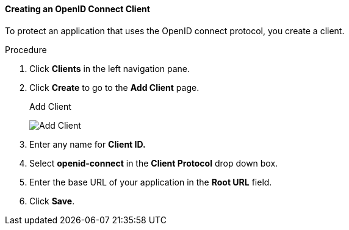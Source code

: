 [id="proc-creating-oidc-client_{context}"]
==== Creating an OpenID Connect Client
[role="_abstract"]
To protect an application that uses the OpenID connect protocol, you create a client.

.Procedure
. Click *Clients* in the left navigation pane.  

. Click *Create* to go to the *Add Client* page.
+
.Add Client
image:{project_images}/add-client-oidc.png[Add Client]

. Enter any name for *Client ID.*

. Select *openid-connect* in the *Client Protocol* drop down box.

. Enter the base URL of your application in the *Root URL* field.

. Click *Save*.
ifdef::api-management[]
. Configure the client permissions
.. Set *Access Type* to *confidential*.                                     
.. Set *Standard Flow Enabled* to *OFF*.                                     
.. Set *Direct Access Grants Enabled* to *OFF*.                                     
.. set *Service Accounts Enabled* to *ON*.                                     
. Set the service account roles for the client:                             
.. Click the *Service Account Roles* tab.
.. Click *Client Roles* and enter *realm-management*.
.. Under *Available Roles*, select *manage-clients*.
.. Click *Add selected >>* to move *manage-clients* under *Assigned Roles*.
. Note the client credentials
.. On the Credentials tab, make a note of the Secret field
.. On the *Settings* tab, make note the client ID that you assigned.
. Click *Save*.
endif::[]

ifdef::standalone[]
This action creates the client and bring you to the *Settings*
tab.

.Client Settings
image:{project_images}/client-settings-oidc.png[Client Settings]

[role="_additional-resources"]
.Additional resources
* For more information about fields on the *Settings* tab, see xref:con-basic-settings_{context}[Basic Settings].
* For more information about the OIDC protocol, see xref:con-oidc_{context}[OpenID Connect].
endif::[]

